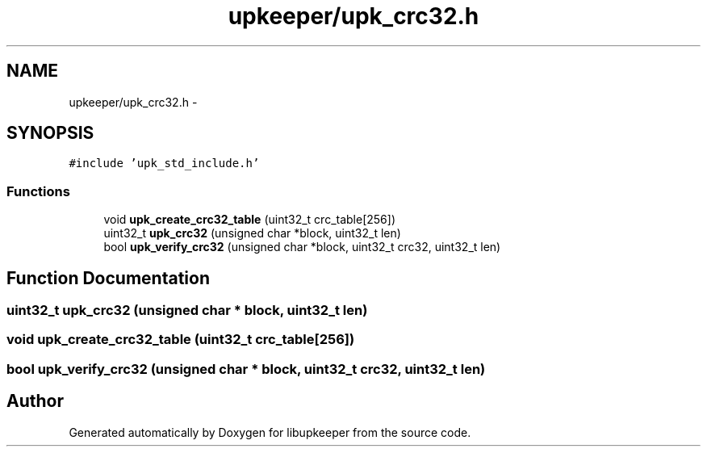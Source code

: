 .TH "upkeeper/upk_crc32.h" 3 "30 Jun 2011" "Version 1" "libupkeeper" \" -*- nroff -*-
.ad l
.nh
.SH NAME
upkeeper/upk_crc32.h \- 
.SH SYNOPSIS
.br
.PP
\fC#include 'upk_std_include.h'\fP
.br

.SS "Functions"

.in +1c
.ti -1c
.RI "void \fBupk_create_crc32_table\fP (uint32_t crc_table[256])"
.br
.ti -1c
.RI "uint32_t \fBupk_crc32\fP (unsigned char *block, uint32_t len)"
.br
.ti -1c
.RI "bool \fBupk_verify_crc32\fP (unsigned char *block, uint32_t crc32, uint32_t len)"
.br
.in -1c
.SH "Function Documentation"
.PP 
.SS "uint32_t upk_crc32 (unsigned char * block, uint32_t len)"
.PP
.SS "void upk_create_crc32_table (uint32_t crc_table[256])"
.PP
.SS "bool upk_verify_crc32 (unsigned char * block, uint32_t crc32, uint32_t len)"
.PP
.SH "Author"
.PP 
Generated automatically by Doxygen for libupkeeper from the source code.
